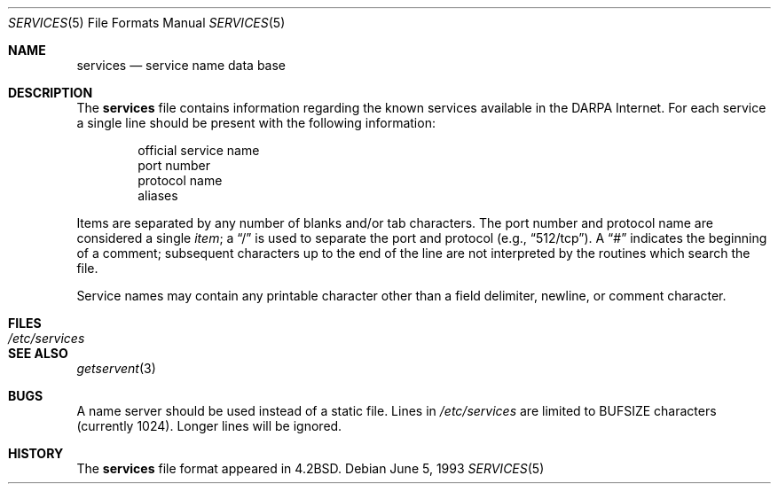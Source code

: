 .\"	$OpenBSD: services.5,v 1.5 1999/05/23 14:11:05 aaron Exp $
.\"	$NetBSD: services.5,v 1.3 1994/11/30 19:31:31 jtc Exp $
.\"
.\" Copyright (c) 1983, 1991, 1993
.\"	The Regents of the University of California.  All rights reserved.
.\"
.\" Redistribution and use in source and binary forms, with or without
.\" modification, are permitted provided that the following conditions
.\" are met:
.\" 1. Redistributions of source code must retain the above copyright
.\"    notice, this list of conditions and the following disclaimer.
.\" 2. Redistributions in binary form must reproduce the above copyright
.\"    notice, this list of conditions and the following disclaimer in the
.\"    documentation and/or other materials provided with the distribution.
.\" 3. All advertising materials mentioning features or use of this software
.\"    must display the following acknowledgement:
.\"	This product includes software developed by the University of
.\"	California, Berkeley and its contributors.
.\" 4. Neither the name of the University nor the names of its contributors
.\"    may be used to endorse or promote products derived from this software
.\"    without specific prior written permission.
.\"
.\" THIS SOFTWARE IS PROVIDED BY THE REGENTS AND CONTRIBUTORS ``AS IS'' AND
.\" ANY EXPRESS OR IMPLIED WARRANTIES, INCLUDING, BUT NOT LIMITED TO, THE
.\" IMPLIED WARRANTIES OF MERCHANTABILITY AND FITNESS FOR A PARTICULAR PURPOSE
.\" ARE DISCLAIMED.  IN NO EVENT SHALL THE REGENTS OR CONTRIBUTORS BE LIABLE
.\" FOR ANY DIRECT, INDIRECT, INCIDENTAL, SPECIAL, EXEMPLARY, OR CONSEQUENTIAL
.\" DAMAGES (INCLUDING, BUT NOT LIMITED TO, PROCUREMENT OF SUBSTITUTE GOODS
.\" OR SERVICES; LOSS OF USE, DATA, OR PROFITS; OR BUSINESS INTERRUPTION)
.\" HOWEVER CAUSED AND ON ANY THEORY OF LIABILITY, WHETHER IN CONTRACT, STRICT
.\" LIABILITY, OR TORT (INCLUDING NEGLIGENCE OR OTHERWISE) ARISING IN ANY WAY
.\" OUT OF THE USE OF THIS SOFTWARE, EVEN IF ADVISED OF THE POSSIBILITY OF
.\" SUCH DAMAGE.
.\"
.\"     @(#)services.5	8.1 (Berkeley) 6/5/93
.\"
.Dd June 5, 1993
.Dt SERVICES 5
.Os
.Sh NAME
.Nm services
.Nd service name data base
.Sh DESCRIPTION
The
.Nm
file contains information regarding
the known services available in the
.Tn DARPA
Internet.
For each service a single line should be present
with the following information:
.Bd -unfilled -offset indent
official service name
port number
protocol name
aliases
.Ed
.Pp
Items are separated by any number of blanks and/or
tab characters.  The port number and protocol name
are considered a single
.Em item ;
a
.Dq /
is used to
separate the port and protocol (e.g.,
.Dq 512/tcp ) .
A
.Dq #
indicates the beginning of
a comment; subsequent characters up to the end of the line are
not interpreted by the routines which search the file.
.Pp
Service names may contain any printable
character other than a field delimiter, newline,
or comment character.
.Sh FILES
.Bl -tag -width /etc/services -compact
.It Pa /etc/services
.El
.Sh SEE ALSO
.Xr getservent 3
.Sh BUGS
A name server should be used instead of a static file.
Lines in
.Pa /etc/services
are limited to
.Dv BUFSIZE
characters (currently 1024).  Longer lines will be ignored.
.Sh HISTORY
The
.Nm
file format appeared in
.Bx 4.2 .
